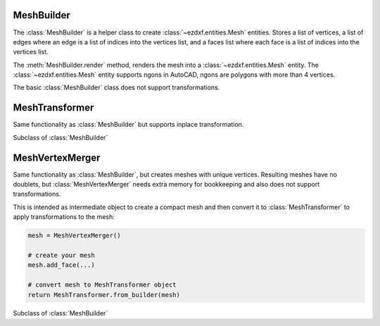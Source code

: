 .. module:: ezdxf.render
    :noindex:

MeshBuilder
===========

The :class:`MeshBuilder` is a helper class  to create :class:`~ezdxf.entities.Mesh` entities.
Stores a list of vertices, a list of edges where an edge is a list of indices into the
vertices list, and a faces list where each face is a list of indices into the vertices list.

The :meth:`MeshBuilder.render` method, renders the mesh into a :class:`~ezdxf.entities.Mesh` entity.
The :class:`~ezdxf.entities.Mesh` entity supports ngons in AutoCAD, ngons are polygons with more than 4 vertices.

The basic :class:`MeshBuilder` class does not support transformations.

.. class:: MeshBuilder

    .. attribute:: vertices

        List of vertices as :class:`~ezdxf.math.Vector` or ``(x, y, z)`` tuple

    .. attribute:: edges

        List of edges as 2-tuple of vertex indices, where a vertex index is the index of the vertex in the
        :attr:`vertices` list.

    .. attribute:: faces

        List of faces as list of vertex indices,  where a vertex index is the index of the vertex in the
        :attr:`vertices` list. A face requires at least three vertices, :class:`~ezdxf.entities.Mesh` supports ngons,
        so the count of vertices is not limited.

    .. automethod:: copy()

    .. automethod:: faces_as_vertices() -> Iterable[List[Vector]]

    .. automethod:: edges_as_vertices() -> Iterable[Tuple[Vector, Vector]]

    .. automethod:: add_vertices

    .. automethod:: add_edge

    .. automethod:: add_face

    .. automethod:: add_mesh(vertices=None, faces=None, edges=None, mesh=None) -> None

    .. automethod:: has_none_planar_faces

    .. automethod:: render(layout: BaseLayout, dxfattribs: dict = None, matrix: Matrix44 = None)

    .. automethod:: render_normals(layout: BaseLayout, length: float = 1, relative=True, dxfattribs: dict = None)

    .. automethod:: from_mesh

    .. automethod:: from_builder(other: MeshBuilder)


MeshTransformer
===============

Same functionality as :class:`MeshBuilder` but supports inplace transformation.

.. class:: MeshTransformer

    Subclass of :class:`MeshBuilder`

    .. automethod:: subdivide(level: int = 1, quads=True, edges=False) -> MeshTransformer

    .. automethod:: transform(matrix: Matrix44)

    .. automethod:: translate

    .. automethod:: scale

    .. automethod:: scale_uniform

    .. automethod:: rotate_x

    .. automethod:: rotate_y

    .. automethod:: rotate_z

    .. automethod:: rotate_axis

    .. automethod:: transform_to_wcs

MeshVertexMerger
================

Same functionality as :class:`MeshBuilder`, but creates meshes with unique vertices. Resulting meshes have no doublets,
but :class:`MeshVertexMerger` needs extra memory for bookkeeping and also does not support transformations.

This is intended as intermediate object to create a compact mesh and then convert it to :class:`MeshTransformer`
to apply transformations to the mesh:

.. code-block:: Python

    mesh = MeshVertexMerger()

    # create your mesh
    mesh.add_face(...)

    # convert mesh to MeshTransformer object
    return MeshTransformer.from_builder(mesh)

.. class:: MeshVertexMerger

    Subclass of :class:`MeshBuilder`

    .. automethod:: __init__

    .. automethod:: add_vertices
